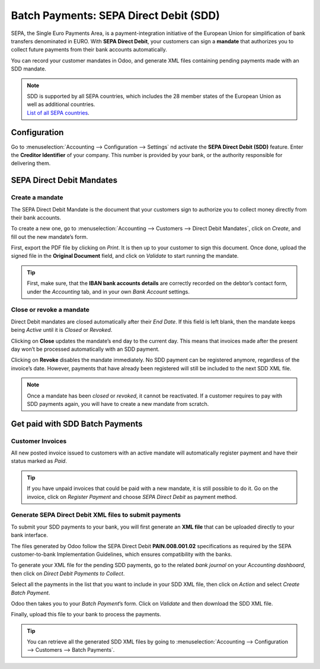 =======================================
Batch Payments: SEPA Direct Debit (SDD)
=======================================
SEPA, the Single Euro Payments Area, is a payment-integration 
initiative of the European Union for simplification of bank transfers
denominated in EURO. With **SEPA Direct Debit**, your customers can 
sign a **mandate** that authorizes you to collect future payments 
from their bank accounts automatically.

You can record your customer mandates in Odoo, and generate XML 
files containing pending payments made with an SDD mandate.

.. note::
   | SDD is supported by all SEPA countries, which includes the 28 member states of the European Union as well as additional countries. 
   | `List of all SEPA countries <https://www.europeanpaymentscouncil.eu/document-library/other/epc-list-sepa-scheme-countries>`_.

Configuration
=============
Go to :menuselection:`Accounting --> Configuration --> Settings` 
nd activate the **SEPA Direct Debit (SDD)** feature. Enter the 
**Creditor Identifier** of your company. This number is provided 
by your bank, or the authority responsible for delivering them. 

.. image:: media/batch_sdd01.png
   :align: center

SEPA Direct Debit Mandates
==========================
Create a mandate
----------------
The SEPA Direct Debit Mandate is the document that your customers 
sign to authorize you to collect money directly from their bank accounts.

To create a new one, go to :menuselection:`Accounting --> Customers 
--> Direct Debit Mandates`, click on *Create*, and fill out the 
new mandate’s form. 

.. image:: media/batch_sdd02.png
   :align: center

First, export the PDF file by clicking on *Print*. 
It is then up to your customer to sign this document. 
Once done, upload the signed file in the **Original Document** 
field, and click on *Validate* to start running the mandate.

.. tip:: 
   First, make sure, that the **IBAN bank accounts details** 
   are correctly recorded on the debtor’s contact form, under 
   the *Accounting* tab, and in your own *Bank Account* settings.

Close or revoke a mandate 
-------------------------
Direct Debit mandates are closed automatically after their *End Date*. 
If this field is left blank, then the mandate keeps being *Active* 
until it is *Closed* or *Revoked*.

.. image:: media/batch_sdd03.png
   :align: center

Clicking on **Close** updates the mandate’s end day to the current day. 
This means that invoices made after the present day won’t be processed 
automatically with an SDD payment.

Clicking on **Revoke** disables the mandate immediately. No SDD 
payment can be registered anymore, regardless of the invoice’s date. 
However, payments that have already been registered will still be 
included to the next SDD XML file.

.. note::
   Once a mandate has been *closed* or *revoked*, it cannot be reactivated. 
   If a customer requires to pay with SDD payments again, you will have 
   to create a new mandate from scratch.

Get paid with SDD Batch Payments
================================
Customer Invoices 
-----------------
All new posted invoice issued to customers with an active mandate 
will automatically register payment and have their status marked as *Paid*.

.. tip:: 
   If you have unpaid invoices that could be paid with a new mandate, 
   it is still possible to do it. Go on the invoice, click on *Register Payment* 
   and choose *SEPA Direct Debit* as payment method.

Generate SEPA Direct Debit XML files to submit payments
-------------------------------------------------------
To submit your SDD payments to your bank, you will first generate an 
**XML file** that can be uploaded directly to your bank interface.

The files generated by Odoo follow the SEPA Direct Debit **PAIN.008.001.02** 
specifications as required by the SEPA customer-to-bank Implementation Guidelines, 
which ensures compatibility with the banks.

To generate your XML file for the pending SDD payments, go to the related 
*bank journal* on your *Accounting dashboard*, then click on 
*Direct Debit Payments to Collect*.

.. image:: media/batch_sdd04.png
   :align: center

Select all the payments in the list that you want to include in 
your SDD XML file, then click on *Action* and select *Create Batch Payment*.

.. image:: media/batch_sdd05.png
   :align: center

Odoo then takes you to your *Batch Payment*’s form. Click on *Validate* 
and then download the SDD XML file.

.. image:: media/batch_sdd06.png
   :align: center

Finally, upload this file to your bank to process the payments.

.. tip::
   You can retrieve all the generated SDD XML files by going to
   :menuselection:`Accounting --> Configuration --> Customers --> Batch Payments`.

.. seealso::
   * :doc:`../../bank/setup/create_bank_account`
   * `Odoo Academy: SEPA Direct Debit Mandates (SDD) <https://www.odoo.com/r/Zxs>`_
   * `List of all SEPA countries <https://www.europeanpaymentscouncil.eu/document-library/other/epc-list-sepa-scheme-countries>`_.




